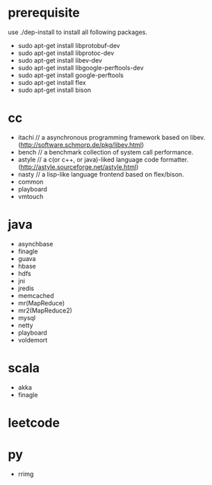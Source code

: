* prerequisite
use ./dep-install to install all following packages.
   - sudo apt-get install libprotobuf-dev
   - sudo apt-get install libprotoc-dev
   - sudo apt-get install libev-dev
   - sudo apt-get install libgoogle-perftools-dev
   - sudo apt-get install google-perftools   
   - sudo apt-get install flex
   - sudo apt-get install bison
* cc
   - itachi // a asynchronous programming framework based on libev. (http://software.schmorp.de/pkg/libev.html)
   - bench // a benchmark collection of system call performance.
   - astyle // a c(or c++, or java)-liked language code formatter.(http://astyle.sourceforge.net/astyle.html)
   - nasty // a lisp-like language frontend based on flex/bison.
   - common
   - playboard
   - vmtouch
* java
   - asynchbase
   - finagle
   - guava
   - hbase
   - hdfs
   - jni
   - jredis
   - memcached
   - mr(MapReduce)
   - mr2(MapReduce2)
   - mysql
   - netty
   - playboard
   - voldemort
* scala
   - akka
   - finagle
* leetcode
* py
   - rrimg
